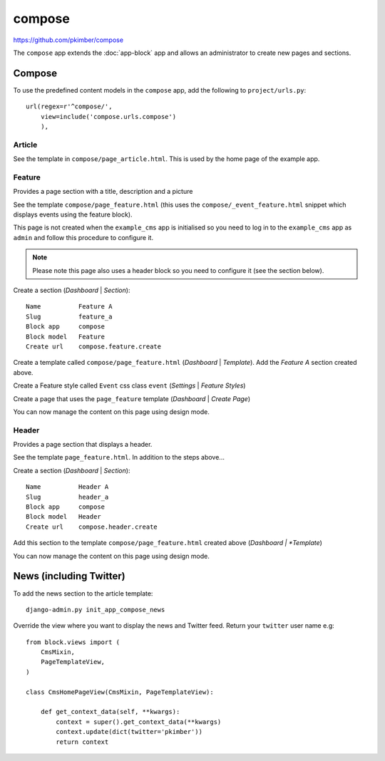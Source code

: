 compose
*******

.. highlight:: python

https://github.com/pkimber/compose

The ``compose`` app extends the :doc:`app-block` app and allows an
administrator to create new pages and sections.

Compose
=======

To use the predefined content models in the ``compose`` app, add the following
to ``project/urls.py``::

  url(regex=r'^compose/',
      view=include('compose.urls.compose')
      ),

Article
-------

See the template in ``compose/page_article.html``.  This is used by the home
page of the example app.

Feature
-------

Provides a page section with a title, description and a picture

See the template ``compose/page_feature.html`` (this uses the
``compose/_event_feature.html`` snippet which displays events using the feature
block).

This page is not created when the ``example_cms`` app is initialised so you
need to log in to the ``example_cms`` app as ``admin`` and follow this
procedure to configure it.

.. note:: Please note this page also uses a header block so you need to
          configure it (see the section below).

Create a section (*Dashboard* | *Section*)::

  Name          Feature A
  Slug          feature_a
  Block app     compose
  Block model   Feature
  Create url    compose.feature.create

Create a template called ``compose/page_feature.html`` (*Dashboard* |
*Template*).  Add the *Feature A* section created above.

Create a Feature style called ``Event`` css class ``event`` (*Settings* |
*Feature Styles*)

Create a page that uses the ``page_feature`` template (*Dashboard* | *Create
Page*)

You can now manage the content on this page using design mode.

Header
------

Provides a page section that displays a header.

See the template ``page_feature.html``.  In addition to the steps above...

Create a section (*Dashboard* | *Section*)::

  Name          Header A
  Slug          header_a
  Block app     compose
  Block model   Header
  Create url    compose.header.create

Add this section to the template ``compose/page_feature.html`` created above
(*Dashboard | *Template*)

You can now manage the content on this page using design mode.

News (including Twitter)
========================

To add the news section to the article template::

  django-admin.py init_app_compose_news

Override the view where you want to display the news and Twitter feed.  Return
your ``twitter`` user name e.g::

  from block.views import (
      CmsMixin,
      PageTemplateView,
  )

  class CmsHomePageView(CmsMixin, PageTemplateView):

      def get_context_data(self, **kwargs):
          context = super().get_context_data(**kwargs)
          context.update(dict(twitter='pkimber'))
          return context
